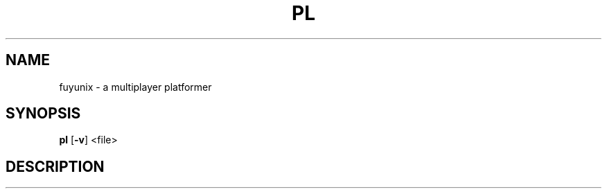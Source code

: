 .TH PL 1 pl
.SH NAME
fuyunix \- a multiplayer platformer
.SH SYNOPSIS
.B pl
.RB [ \-v ]
.RB <file>
.P
.SH DESCRIPTION
